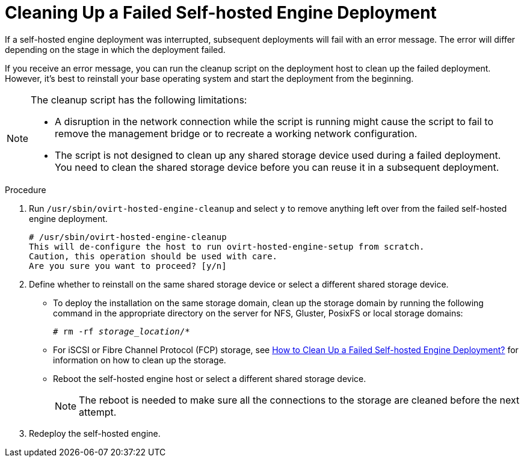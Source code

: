 :_content-type: PROCEDURE
[id='Cleaning_Up_a_Failed_Self-hosted_Engine_Deployment_{context}']
= Cleaning Up a Failed Self-hosted Engine Deployment

If a self-hosted engine deployment was interrupted, subsequent deployments will fail with an error message. The error will differ depending on the stage in which the deployment failed.

If you receive an error message, you can run the cleanup script on the deployment host to clean up the failed deployment. However, it's best to reinstall your base operating system and start the deployment from the beginning.

[NOTE]
====
The cleanup script has the following limitations:

* A disruption in the network connection while the script is running might cause the script to fail to remove the management bridge or to recreate a working network configuration.

* The script is not designed to clean up any shared storage device used during a failed deployment. You need to clean the shared storage device before you can reuse it in a subsequent deployment.
====

.Procedure

. Run `/usr/sbin/ovirt-hosted-engine-cleanup` and select `y` to remove anything left over from the failed self-hosted engine deployment.
+
----
# /usr/sbin/ovirt-hosted-engine-cleanup
This will de-configure the host to run ovirt-hosted-engine-setup from scratch.
Caution, this operation should be used with care.
Are you sure you want to proceed? [y/n]
----

. Define whether to reinstall on the same shared storage device or select a different shared storage device.
  * To deploy the installation on the same storage domain, clean up the storage domain by running the following command in the appropriate directory on the server for NFS, Gluster, PosixFS or local storage domains:
+
[source,terminal,subs="normal"]
----
# rm -rf _storage_location_/*
----
  * For iSCSI or Fibre Channel Protocol (FCP) storage, see link:https://access.redhat.com/solutions/2121581[How to Clean Up a Failed Self-hosted Engine Deployment?] for information on how to clean up the storage.
  * Reboot the self-hosted engine host or select a different shared storage device.
+
[NOTE]
====
The reboot is needed to make sure all the connections to the storage are cleaned before the next attempt.
====
+
. Redeploy the self-hosted engine.

